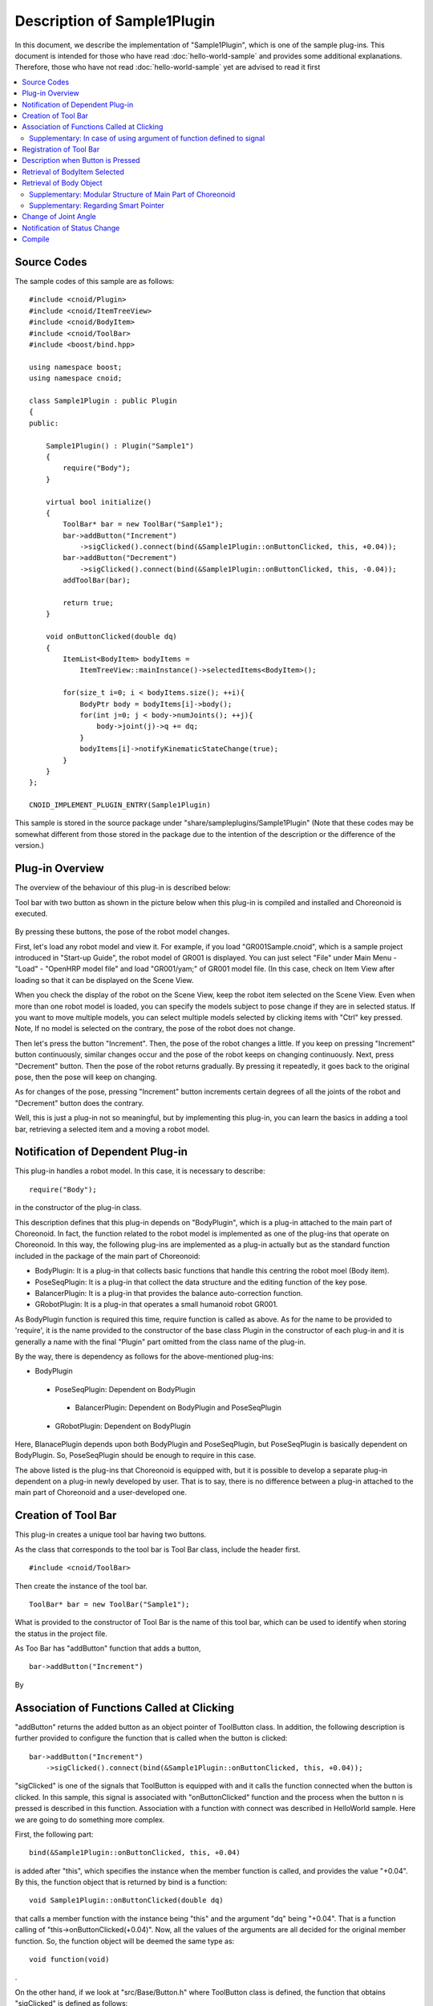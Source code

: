 
Description of Sample1Plugin
=====================================

In this document, we describe the implementation of "Sample1Plugin", which is one of the sample plug-ins. This document is intended for those who have read :doc:`hello-world-sample`  and provides some additional explanations. Therefore, those who have not read :doc:`hello-world-sample` yet are advised to read it first

.. contents:: 
   :local:


Source Codes
-----------------

.. highlight:: cpp

The sample codes of this sample are as follows: ::

 #include <cnoid/Plugin>
 #include <cnoid/ItemTreeView>
 #include <cnoid/BodyItem>
 #include <cnoid/ToolBar>
 #include <boost/bind.hpp>

 using namespace boost;
 using namespace cnoid;

 class Sample1Plugin : public Plugin
 {
 public:

     Sample1Plugin() : Plugin("Sample1")
     {
	 require("Body");
     }

     virtual bool initialize()
     {
	 ToolBar* bar = new ToolBar("Sample1");
	 bar->addButton("Increment")
	     ->sigClicked().connect(bind(&Sample1Plugin::onButtonClicked, this, +0.04));
	 bar->addButton("Decrement")
	     ->sigClicked().connect(bind(&Sample1Plugin::onButtonClicked, this, -0.04));
	 addToolBar(bar);

	 return true;
     }

     void onButtonClicked(double dq)
     {
	 ItemList<BodyItem> bodyItems = 
	     ItemTreeView::mainInstance()->selectedItems<BodyItem>();

	 for(size_t i=0; i < bodyItems.size(); ++i){
	     BodyPtr body = bodyItems[i]->body();
	     for(int j=0; j < body->numJoints(); ++j){
		 body->joint(j)->q += dq;
	     }
	     bodyItems[i]->notifyKinematicStateChange(true);
	 }
     }
 };

 CNOID_IMPLEMENT_PLUGIN_ENTRY(Sample1Plugin)


This sample is stored in the source package under "share/sampleplugins/Sample1Plugin" (Note that these codes may be somewhat different from those stored in the package due to the intention of the description or the difference of the version.)

Plug-in Overview
----------------------

The overview of the behaviour of this plug-in is described below:

Tool bar with two button as shown in the picture below when this plug-in is compiled and installed and Choreonoid is executed.

.. figure:: sample1-bar.png


By pressing these buttons, the pose of the robot model changes.

First, let's load any robot model and view it. For example, if you load "GR001Sample.cnoid", which is a sample project introduced in "Start-up Guide", the robot model of GR001 is displayed. You can just select "File" under Main Menu - "Load" - "OpenHRP model file" and load "GR001/yam;" of GR001 model file. (In this case, check on Item View after loading so that it can be displayed on the Scene View.

When you check the display of the robot on the Scene View, keep the robot item selected on the Scene View. Even when more than one robot model is loaded, you can specify the models subject to pose change if they are in selected status. If you want to move multiple models, you can select multiple models selected by clicking items with "Ctrl" key pressed. Note, If no model is selected on the contrary, the pose of the robot does not change.

Then let's press the button "Increment". Then, the pose of the robot changes a little. If you keep on pressing "Increment" button continuously, similar changes occur and the pose of the robot keeps on changing continuously. Next, press "Decrement" button. Then the pose of the robot returns gradually. By pressing it repeatedly, it goes back to the original pose, then the pose will keep on changing.

As for changes of the pose, pressing "Increment" button increments certain degrees of all the joints of the robot and "Decrement" button does the contrary.

Well, this is just a plug-in not so meaningful, but by implementing this plug-in, you can learn the basics in adding a tool bar, retrieving a selected item and a moving a robot model.

Notification of Dependent Plug-in
-----------------------------------------

This plug-in handles a robot model. In this case, it is necessary to describe: ::

 require("Body");

in the constructor of the plug-in class.

This description defines that this plug-in depends on "BodyPlugin", which is a plug-in attached to the main part of Choreonoid. In fact, the function related to the robot model is implemented as one of the plug-ins that operate on Choreonoid. In this way, the following plug-ins are implemented as a plug-in actually but as the standard function included in the package of the main part of Choreonoid:

* BodyPlugin: It is a plug-in that collects basic functions that handle this centring the robot moel (Body item).
* PoseSeqPlugin: It is a plug-in that collect the data structure and the editing function of the key pose.
* BalancerPlugin: It is a plug-in that provides the balance auto-correction function.
* GRobotPlugin: It is a plug-in that operates a small humanoid robot GR001.

As BodyPlugin function is required this time, require function is called as above. As for the name to be provided to 'require', it is the name provided to the constructor of the base class Plugin in the constructor of each plug-in and it is generally a name with the final "Plugin" part omitted from the class name of the plug-in.

By the way, there is dependency as follows for the above-mentioned plug-ins:

* BodyPlugin
 * PoseSeqPlugin:  Dependent on BodyPlugin
  * BalancerPlugin: Dependent on BodyPlugin and PoseSeqPlugin
 * GRobotPlugin: Dependent on BodyPlugin

Here, BlanacePlugin depends upon both BodyPlugin and PoseSeqPlugin, but PoseSeqPlugin is basically dependent on BodyPlugin. So, PoseSeqPlugin should be enough to require in this case.

The above listed is the plug-ins that Choreonoid is equipped with, but it is possible to develop a separate plug-in dependent on a plug-in newly developed by user. That is to say, there is no difference between a plug-in attached to the main part of Choreonoid and a user-developed one.


Creation of Tool Bar
-------------------------

This plug-in creates a unique tool bar having two buttons.

As the class that corresponds to the tool bar is Tool Bar class, include the header first. ::

 #include <cnoid/ToolBar>

Then create the instance of the tool bar. ::

 ToolBar* bar = new ToolBar("Sample1");

What is provided to the constructor of Tool Bar is the name of this tool bar, which can be used to identify when storing the status in the project file.

As Too Bar has "addButton" function that adds a button, ::

 bar->addButton("Increment")

By


Association of Functions Called at Clicking
-----------------------------------------------

"addButton" returns the added button as an object pointer of ToolButton class. In addition, the following description is further provided to configure the function that is called when the button is clicked:  ::

 bar->addButton("Increment")
     ->sigClicked().connect(bind(&Sample1Plugin::onButtonClicked, this, +0.04));

"sigClicked" is one of the signals that ToolButton is equipped with and it calls the function connected when the button is clicked. In this sample, this signal is associated with "onButtonClicked" function and the process when the button n is pressed is described in this function. Association with a function with connect was described in HelloWorld sample. Here we are going to do something more complex.

First, the following part: ::

 bind(&Sample1Plugin::onButtonClicked, this, +0.04)

is added after "this", which specifies the instance when the member function is called, and provides the value "+0.04". By this, the function object that is returned by bind is a function: ::

 void Sample1Plugin::onButtonClicked(double dq)

that calls a member function with the instance being "this" and the argument "dq" being "+0.04". That is a function calling of "this->onButtonClicked(+0.04)". Now, all the values of the arguments are all decided for the original member function. So, the function object will be deemed the same type as: ::

 void function(void)

.

On the other hand, if we look at "src/Base/Button.h" where ToolButton class is defined, the function that obtains "sigClicked" is defined as follows: ::

 SignalProxy< boost::signal<void(bool)> > sigClicked()

and we can see that the type of the function that links "sigClicked" is ::

 void function(bool)

. The argument of bool type informs the toggle status ON/OFF if the button is a toggle button. However, as is is enough to know whether the button is pressed for the button used this time, this argument is not required. When no argument is required, it is also possible to ignore this and 'connect' with a function object having no argument. Consequently, we have successfully associated the function object generated by bind with sigClicked and, as a result, realized the configuration, "Upon clicking Increment button, this->onButtonClicked(+0.04) is called".

It may be a bit complicated to understand but the reason why we make this configuration is to have "Increment" and "Decrement" share the functions to be called. However, as we have to have different behaviours for them, the argument "dq" is prepared for this purpose. Also, it is possible, by using 'bind' in this way, to directly associate the functions common to signal with each other, the description becomes simple.

In addition, for "Decrement" button as well, the association of creation of the button with the function is realised while the parameter to pass to dq is changed to "-0.04": ::

 bar->addButton("Decrement")
     ->sigClicked().connect(bind(&Sample1Plugin::onButtonClicked, this, -0.04));

With the above, this->onButtonClicked(-0.04) is called when Decrement button is clicked.


Supplementary: In case of using argument of function defined to signal
^^^^^^^^^^^^^^^^^^^^^^^^^^^^^^^^^^^^^^^^^^^^^^^^^^^^^^^^^^^^^^^^^^^^^^^^^^^^

The signal "sigClicked" of ToolButton is defined to associate with the function: ::

 void function(bool)

. Though it is not used this time, a brief description is provided in case this bool argument should be used. First, if the function to be associated with is a normal function like: ::

 void onClicked(bool on)

and has the same argument, it is OK to provide the function: ::

 sigClicked()->connect(onClicked)

as it is to the sigClicked() of the ToolButton object. With the above, the toggle status is provided to the argument 'on' and the function onClicked is called when the button is clicked.

On the other hand, even if a similar function is used, the assistance of 'bind' is required in case it is defined as a member function. If the member function is defined as follows: ::

 void Sample1Plugin::onButtonClicked(bool on)

, it is necessary to describe as follows: ::

 sigClicked()->connect(bind(&Sample1Plugin::onButtonClicked, this, _1))

. The value "_1" added to the end of 'bind' is an object in Bind library that represents "to bring the first argument of the original function". It is desirable to master these descriptions as they are often used for plug-in development for Choreonoid. Anyway, it is not a difficult thing to master as you have only to put characters like "_1" or "_2" in the argument you want to use.


Registration of Tool Bar
----------------------------

When you have created Tool Bar, the following is defined for the instance "bar" of Tool Bar: ::

 addToolBar(bar);

. As addToolBar is a member function of Plugin class (a member function of the fundamental class ExtensionManager, more precisely) and it is necessary to register Tool Bar with this function after creation of Tool Bar.

In this sample, the instance of the original ToolBar class was created and then Tool Bar was structured externally with addButton. This method can be used for a simple tool bar but if the content of the tool bar becomes complicated, the normal method to take is to define a new class inheriting ToolBar class and implement the content of the tool bar in that class.


Description when Button is Pressed
-------------------------------------

The process when the button is pressed is described in the following member function: ::

 void onButtonClicked(double dq)

. The argument dq is the delta quantity of the joint angle and is configured when it is connected with the button signal sigClicked.

The processes in this function is explained below: 

Retrieval of BodyItem Selected
----------------------------------

First, with the following part: ::

 ItemList<BodyItem> bodyItems =
     ItemTreeView::mainInstance()->selectedItems<BodyItem>();

the Body item that is selected by the user in Item Tree View is retrieved.

To do it, the instance of Item Tree View is obtained first with ItemTreeView::mainInstance(). This operation is the same as the case where MessageView was retrieved in HelloWorld sample.

Then the list (layout) of the items selected can be obtained by calling the member function "selectedItems" of ItemTreeView. This function is a template function having an item-type parameter and is designed to return the items that comply with the specified type from all the selected items. In this case, by specifying BodyItem type with "<BodyItem>", only Body items are to be retrieved.

The list of the items is returned by a template class called ItemList. This is also designed to take the item type as the template parameter and has the layout that can store the items of that type. By specifying BodyItem type for this as well, the layout where the selected BodyItems are stored is retrieved.

Other functions are available in ItemTreeView, including "checkedItems", which is a function that "returns the list of the checked items", "isItemSelected", "to check whether an item is selected or not" and "sigSlectionChanged", which is a signal "issued when the user changed the selection of an item". So, you can retrieve the items to be processed flexibly by utilising them.

Now we have retrieved the target Body items, we proceed with processing each BodyItem individually. Since ItemList class is based on std::vector, similar descriptions to std:vector are supported. Using this: ::

 for(size_t i=0; i < bodyItems.size(); ++i) {

The loop that performs the processing for each BodyItem is described.


Retrieval of Body Object
-----------------------------

In the loop that performs the processing for each BodyItem, the pointer to "Body" object is obtained first with the following description: ::

 BodyPtr body = bodyItems[i]->body();

. BodyPtr is a smart pointer to a Body object. You can take it as "Body" for the time being as a more detailed explanation is provided later.

The pointer of BodyItem can be obtained with BodyItems[i], but BodyItem itself does not define directly the actual data structure and the processing function of the model, which are defined actually in "Body" class in Body library (under src/Body). BodyItem provides an additional description so that this class is wrapped and made available as an item of Choreonoid. A Body object owned by BodyItem can be retrieved by calling a "body" function in this way.

The reason for this scheme is to isolate the model's data structure and processing functions per se from GUI so that they can be used in generic manners in various programmes. Therefore, these parts independent of GUI are first defined as "Body library" under src/Body. On the other hand, "Body plug-ins" under "src/BodyPlugin" cover the GUI part such as wrapping of these classes as an item, tool bars and views, so the roles are defined to both respectively. In Choreonoid, in this way, there are "classes independent of GUI" in the first place and they are usually "wrapped as an item" for use. Naturally, it is no problem to implement each of the items directly unless it is necessary to make them independent of GUI.

Supplementary: Modular Structure of Main Part of Choreonoid
^^^^^^^^^^^^^^^^^^^^^^^^^^^^^^^^^^^^^^^^^^^^^^^^^^^^^^^^^^^^^^^^^^^

We have explained isolation of Body library from Body plug-ins. There are some other similar parts in the main part of Choreonoid and the following modules are available in the basic part of the main part of Choreonoid:

* Modules defined independently of GUI:

 * Util library (src/Util): defines classes and functions that are used by different parts
 
 * Collision library (src/Collision): defines the collision detection process among polygon (triangle) models
 
 * Body library (src/Body): defines modelling of substances/joint substances and kinematics and dynamics-related processes thereof

 These modules can be used from an external programme not a plug-in of Choreonoid.

* GUI modules

 * Base module (src/Base): defines the base part of GUI of Choreonoid
 
 * Body plug-in (src/BodyPlugin): defines the model-related processes associated with Body library
 
 * Other plug-ins

The dependency of these modules is as illustrated in the figure below:

.. figure:: module-dependencies.png


Supplementary: Regarding Smart Pointer
^^^^^^^^^^^^^^^^^^^^^^^^^^^^^^^^^^^^^^^^^^^^

"BodyPtr" in the above code is a "smart pointer" that stores the Body class pointers. In brief, a smart pointer is "a pointer that you need not delete". So, you don't have to worry when it should be deleted or you are prevented from using a deleted pointer by mistake resulting in a crash.

Smart pointers used in Choreonoid are implemented by "Smart Pointers" library of Boost. This library provides several pointer types so that they can be properly used. The base among them is "shared_ptr" type. It is used in the form as follows if there is Hoge class for example: ::

 boost::shared_ptr<Hoge> hoge = new Hoge();

. By describing as above, you can access a member function or a variable as follows: ::

 hoge->function();

as in the original pointer type "Hoge*". If you use this type as in: ::

 boost::shared_ptr<Hoge> hoge2 = hoge;

then, you can copy it to a different variable.

When all the smart pointer variables that store this pointer are destructed, the pointer per se will be deleted automatically.

In case the original pointer is required: ::

 Hoge* p = hoge.get();

You can use get() function as above for conversion.

By the way, the description "boost::shared_ptr<Hoge>" may be too long. So, in Choreonoid, you can define as follows: ::

 typedef boost::shared_ptr<Hoge> HogePtr;

so that the smart pointer can be used according to the naming rule of "class name+Ptr".

This is all about the basics of share-ptr, but the most frequently used smart pointer type in Choreonoid is "intrusive_ptr". For Body class, too, BodyPtr is defined as a smart pointer based on this type. How to use is almost the same as shared_ptr. The difference from shared_ptr is that intrusive_ptr has the "reference counter" to decide whether or not to delete in the object internally. (shared_ptr reserves this area separately from the heap.) Due to this difference, intrusive_ptr is slightly faster

* in processing than shared_ptr, and
* a problem can less easily happens when it is converted mutually with the original pointer type.

Because of this advantage, this type is mainly used in Choreonoid.

The class that provides a smart pointer based on intrusive_ptr is defined as follows: ::

 class Body : public cnoid::Referenced

inheriting "cnoid::Referenced" class defined in Util library. Then, with by defining: ::

 typedef boost::intrusive_ptr<Body> BodyPtr;

you can start using this smart pointer as BodyPtr type.

Because "a problem can less easily happen if this smart pointer type is converted mutually with the original pointer type", as stated above, you can store one as a smart pointer only where it is required.

In fact, a function that returns an object of cnoid::Reference type is basically defined as: ::

 Body* functionToReturnBodyObject();

so that the original pointer type is returned. Either "BodyPtr" or "Body*" can be used as a variable that receives an object returned by this type of function. (In fact, it is no problem to use "Body*" instead in the codes of this sample.)

On the other hand, a function that takes an object of cnoid::Referenced type as a variable is basically defined as: ::

 void doSomething(BodyPtr body);

and described with the smart pointer type. For this description as well, you can use either "BodyPtr" or "Body*" for the variable that is provided when a function is called.

However, you can use the original pointer only when the object is stored in the smart pointer and the use by the original pointer is temporary. On the contrary, you had better store in the smart pointer an object that has to be owned for long time. If you are sure, you can use a smart pointer. (except some cases.)

Above-mentioned mutual conversion between a smart pointer and its original pointer cannot basically be used in case of shared_ptr. shared_ptr can be initialised with the original pointer, but you cannot substitute the original pointer there, and it is assumed that initialisation is executed immediately after the pointer is renewed. In case with intrusive_ptr, on the other hand, you can freely initialise by or substitute with the original pointer as long as the above-mentioned restriction is complied.

Choreonoid is designed based on intrusive_ptr for the purpose to ensure flexibility in pointer descriptions in this way. However, as you have to be careful of "the condition of using the original pointer", the benefit of using smart pointers that "you don't have to care whether an object exists or not by just using smart pointers" may be degraded. Normally, you don't have to mind to that extent, so you had better be familiar with the above descriptions.

Change of Joint Angle
-------------------------

Let's go back to the sample code. The following code changes the joint angle of the robot model stored in Body object: ::

 for(int j=0; j < body->numJoints(); ++j){
     body->joint(j)->q += dq;
 }

As Body class can get the number of the joints with "numJoints" function, it is used to rotate the loop so that the angle of all the joints are changed. What is obtained by "joint(j) function in the loop is the object of Link class that corresponds to the joint id j. This class stores the joint angle in the member variable "q" and its value is changed by the quantity "dq".

Note that Body library is forked from the one developed by `OpenHRP3 <http://fkanehiro.github.io/openhrp3-doc/en/index.html>`_  to start the development of Choreonoid and Body classes and Link classes used are currently almost the same as those in OpenHRP3. So, those have an experience of programming with OpenHRP3 library can leverage the knowledge about it and refer to the `Programming Manual <http://fkanehiro.github.io/openhrp3-doc/en/programming.html>`_  of OpenHRP3 to some extent, provided, however, that many parts have been modified, especially the matrix and vector library has been replaced with Eigen from tvmet. Please be careful of these differences.


Notification of Status Change
---------------------------------

What we have done in the above code is only to update the variables that store a joint angle. This operation falls short of reflecting the result to the entire model including the position and the posture of the links and of updating the display on the GUI. To do this, execute the following: ::

 bodyItems[i]->notifyKinematicStateChange(true);

.

"notifyKinematicStateChange" is a function defined in BodyItem class, which informs Choreonoid system that a kinematic state change has been executed to the model and reflects the change on the display on the GUI. Please note that it is not a function defined in Body class but in BodyItem class instead. In this way, it is the role of BodyItem class to implement the GUI-related part additionally.

notifyKinematicsStateChange function is declared as follows: ::

 void notifyKinematicStateChange(bool requestFK = false, bool requestVelFK = false, bool requestAccFK = false);

Here, true is provided in the first argument "requestFK".

As mentioned above, the position and the posture of the links do not change by just modifying the value of the joint angle variable q. A forward kinematic calculation is required for this purpose. You can declare the Body object as: ::

 body->calcForwardKinematics();

and, by giving true in requestFK, the forward kinematic calculation is done at the same time. If you want to update the speed or the acceleration, add true respectively. You can try and see what will happen when you have time if you execute notifyKinematicsState without specifying true to requestFK. You can see that, while the join angles displayed in "Joint Slider View" change, the pose of the robot displayed on "Scene View" does not change.

.. note:: The reason why notifyKinematicsStateChange executes calcForwardKinematics also is not simply to do without calcForwardKinematics. Choreonoid is designed considering that multiple objects function in co-operation and notifyKinematicStateChange is provided based on this principle. For example, an object handling the upper body and another handling the lower body exist and operate independently of the other in some cases. And both may function at the same timing. In such a case, if each of them change the joint angle, makes kinematic calculation and update the GUI individually, the process may be duplicated as a result. Rather than that, it is more effective to update the joint angle respectively first and then, when the processes of the both are completed, perform kinematic calculation and the GUI update. To realise this, notifyKinematicStateChange is described so that it does not perform kinematic calculation and the GUI update whenever it is called, but instead posts such operations as the events necessary and that, after all the updates that should be executed at the same timing are completed, it perform kinematic calculation and the GUI update only once.

Note that, when notifyKinematicStateChange is called, "signKinematicStateChanged" signal prepared by BodyItem class is issued eventually. Therefore, if you want any process to be executed when the kinematic state of the model has changed, you can describe it in the function connected to this signal. In fact, the view function of BodyItem in Joint Slider View and Scene View of Choreonoid is realised by connecting this signal. As a result, by just calling notifyKinematicStateChange, all the relevant views are updated.

The calling party need not be aware of any views at all and, even in case a new view function is added by a plug-in, it can function as the existing view functions by adding it simply. As you can see in this effort, Choreonoid aims to realise flexible function expansion. That is not something special but it is also referred to as Model-View-Controller (MVC) architecture or Document-View architecture, both of which are well-known software design techniques.


Compile
----------

As we have discussed how to compile a plug-in using HelloWorld sample, we deal with only some points that must be considered additionally in this sample.

What we have to consider additionally in this sample is that, as we mentioned in the paragraph regarding "Constructor", this plug-in is dependent on BodyPlugin. So, it is necessary to provide an additional description about the library files to be linked.

Regarding this necessity, it is OK if the link with the common library of a plug-in called "libCnoidXXXPlugin.so" stored under the Choreonoid installation destination "lib/choreonoid-x.x" is established in case of Linux. In case of BoduPlugin, it will be "libCnoidBodyPlugin.so".

In case of Windows, "import library file" called "CnoidXXXPlugin.lib" stored under the same directory is relevant. When you establish a link to this file, the DLL file called "CnoidXXXPlugin.dll" stored in the same directory is linked at execution. Be careful that you have to turn ON the option "INSTALL_SDK" in the CMake settings for the import library file (.lib). Otherwise it will not be installed.

In case you write a Makefile targeting the installed Choreonoid, specify the library name "choreonoid-body-plugin" to pkg-config, then the option fulfilling the above condition is returned.

In case of compile using CMake in the compile environment of the main part of Choreonoid, the system compiles so that this dependency is fulfilled if you write "CnoidBodyPlugin" in "target_link_libraries" command. (In this case, you need not describe CnoidBase explicitly as CnoidBodyPlugin is dependent on CnoidBase.)

For the actual Makefile and CMakeList.txt, please refer to those under "share/sampleplugins/Sample1Plugin" and "extplugin/sample/Sample1Plugin".



